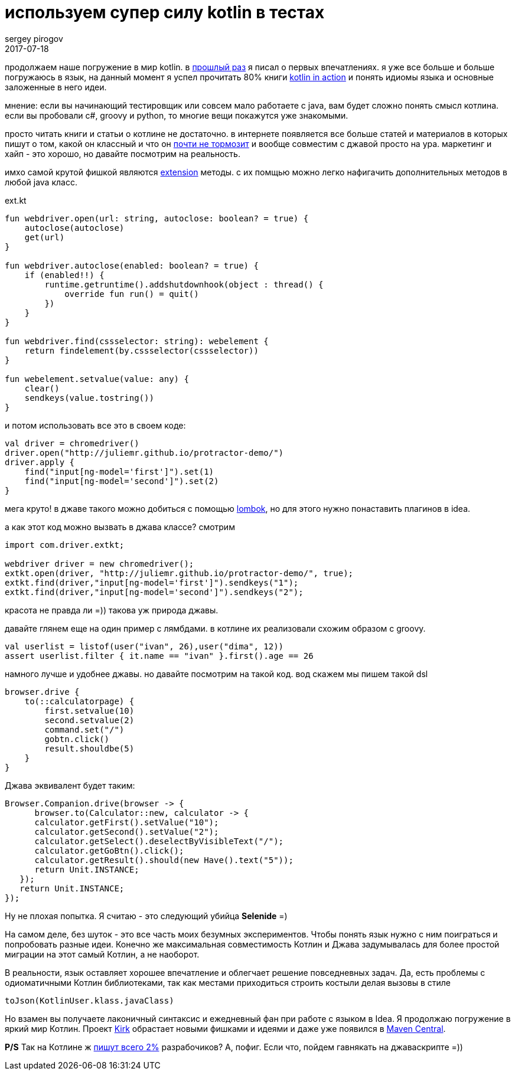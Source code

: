 = используем супер силу kotlin в тестах
sergey pirogov
2017-07-18
:jbake-type: post
:jbake-tags: java, kotlin
:jbake-summary: о применении котлин в деле
:jbake-status: draft

продолжаем наше погружение в мир kotlin. в http://automation-remarks.com/2017/kotlin/index.html[прошлый раз]
я писал о первых впечатлениях. я уже все больше и больше погружаюсь в язык, на данный
момент я успел прочитать 80% книги https://www.manning.com/books/kotlin-in-action[kotlin in action]
и понять идиомы языка и основные заложенные в него идеи.

мнение: если вы начинающий тестировщик или совсем мало работаете с java, вам будет
сложно понять смысл котлина. если вы пробовали c#, groovy и python, то многие вещи
покажутся уже знакомыми.

просто читать книги и статьи о котлине не достаточно. в интернете появляется все больше
статей и материалов в которых пишут о том, какой он классный и что он https://medium.com/@bladecoder/exploring-kotlins-hidden-costs-part-1-fbb9935d9b62[почти не тормозит]
и вообще совместим с джавой просто на ура.
маркетинг и хайп - это хорошо, но давайте посмотрим на реальность.

имхо самой крутой фишкой являются https://kotlinlang.org/docs/reference/extensions.html[extension] методы.
с их помщью можно легко нафигачить дополнительных методов в любой java класс.

.ext.kt
[source, java]
----
fun webdriver.open(url: string, autoclose: boolean? = true) {
    autoclose(autoclose)
    get(url)
}

fun webdriver.autoclose(enabled: boolean? = true) {
    if (enabled!!) {
        runtime.getruntime().addshutdownhook(object : thread() {
            override fun run() = quit()
        })
    }
}

fun webdriver.find(cssselector: string): webelement {
    return findelement(by.cssselector(cssselector))
}

fun webelement.setvalue(value: any) {
    clear()
    sendkeys(value.tostring())
}

----

и потом использовать все это в своем коде:

[source, java]
----
val driver = chromedriver()
driver.open("http://juliemr.github.io/protractor-demo/")
driver.apply {
    find("input[ng-model='first']").set(1)
    find("input[ng-model='second']").set(2)
}
----

мега круто! в джаве такого можно добиться с помощью http://automation-remarks.com/2017/lombok/index.html[lombok],
но для этого нужно понаставить плагинов в idea.

а как этот код можно вызвать в джава классе? смотрим

[source, java]
----
import com.driver.extkt;

webdriver driver = new chromedriver();
extkt.open(driver, "http://juliemr.github.io/protractor-demo/", true);
extkt.find(driver,"input[ng-model='first']").sendkeys("1");
extkt.find(driver,"input[ng-model='second']").sendkeys("2");
----

красота не правда ли =)) такова уж природа джавы.

давайте глянем еще на один пример c лямбдами. в котлине их реализовали схожим образом с groovу.

[source, java]
----
val userlist = listof(user("ivan", 26),user("dima", 12))
assert userlist.filter { it.name == "ivan" }.first().age == 26
----

намного лучше и удобнее джавы. но давайте посмотрим на такой код. вод скажем мы пишем такой dsl

[source, java]
----
browser.drive {
    to(::calculatorpage) {
        first.setvalue(10)
        second.setvalue(2)
        command.set("/")
        gobtn.click()
        result.shouldbe(5)
    }
}
----

Джава эквивалент будет таким:

[source, java]
----
Browser.Companion.drive(browser -> {
      browser.to(Calculator::new, calculator -> {
      calculator.getFirst().setValue("10");
      calculator.getSecond().setValue("2");
      сalculator.getSelect().deselectByVisibleText("/");
      calculator.getGoBtn().click();
      calculator.getResult().should(new Have().text("5"));
      return Unit.INSTANCE;
   });
   return Unit.INSTANCE;
});
----

Ну не плохая попытка. Я считаю - это следующий убийца **Selenide** =)

На самом деле, без шуток - это все часть моих безумных экспериментов. Чтобы понять язык нужно с ним поиграться
и попробовать разные идеи. Конечно же максимальная совместимость Котлин и Джава задумывалась для более простой
миграции на этот самый Котлин, а не наоборот.

В реальности, язык оставляет хорошее впечатление и облегчает решение повседневных задач. Да, есть проблемы
с одиоматичными Котлин библиотеками, так как местами приходиться строить костыли делая вызовы в стиле

[source, java]
----
toJson(KotlinUser.klass.javaClass)
----

Но взамен вы получаете лаконичный синтаксис и ежедневный фан при работе с языком в Idea.
Я продолжаю погружение в яркий мир Котлин. Проект http://automation-remarks.com/kirk/[Kirk] обрастает
новыми фишками и идеями и даже уже появился в https://search.maven.org/#artifactdetails%7Ccom.automation-remarks%7Ckirk%7C0.7.1%7Cjar[Maven Central].

**P/S** Так на Котлине ж https://www.jetbrains.com/research/devecosystem-2017/[пишут всего 2%] разрабочиков?
А, пофиг. Если что, пойдем гавнякать на джаваскрипте =))

